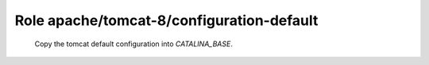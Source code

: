 Role apache/tomcat-8/configuration-default
==========================================

   Copy the tomcat default configuration into `CATALINA_BASE`.

.. ansible:role:: apache/tomcat-8/configuration-default

   :become: No

   :dependency: apache/tomcat-defaults

   :param catalina_base: Base directory of the new tomcat instance.
   :param catalina_home: The apache tomcat install to use.

   This copies the conf/ directory from the tomcat archive into the instance/

